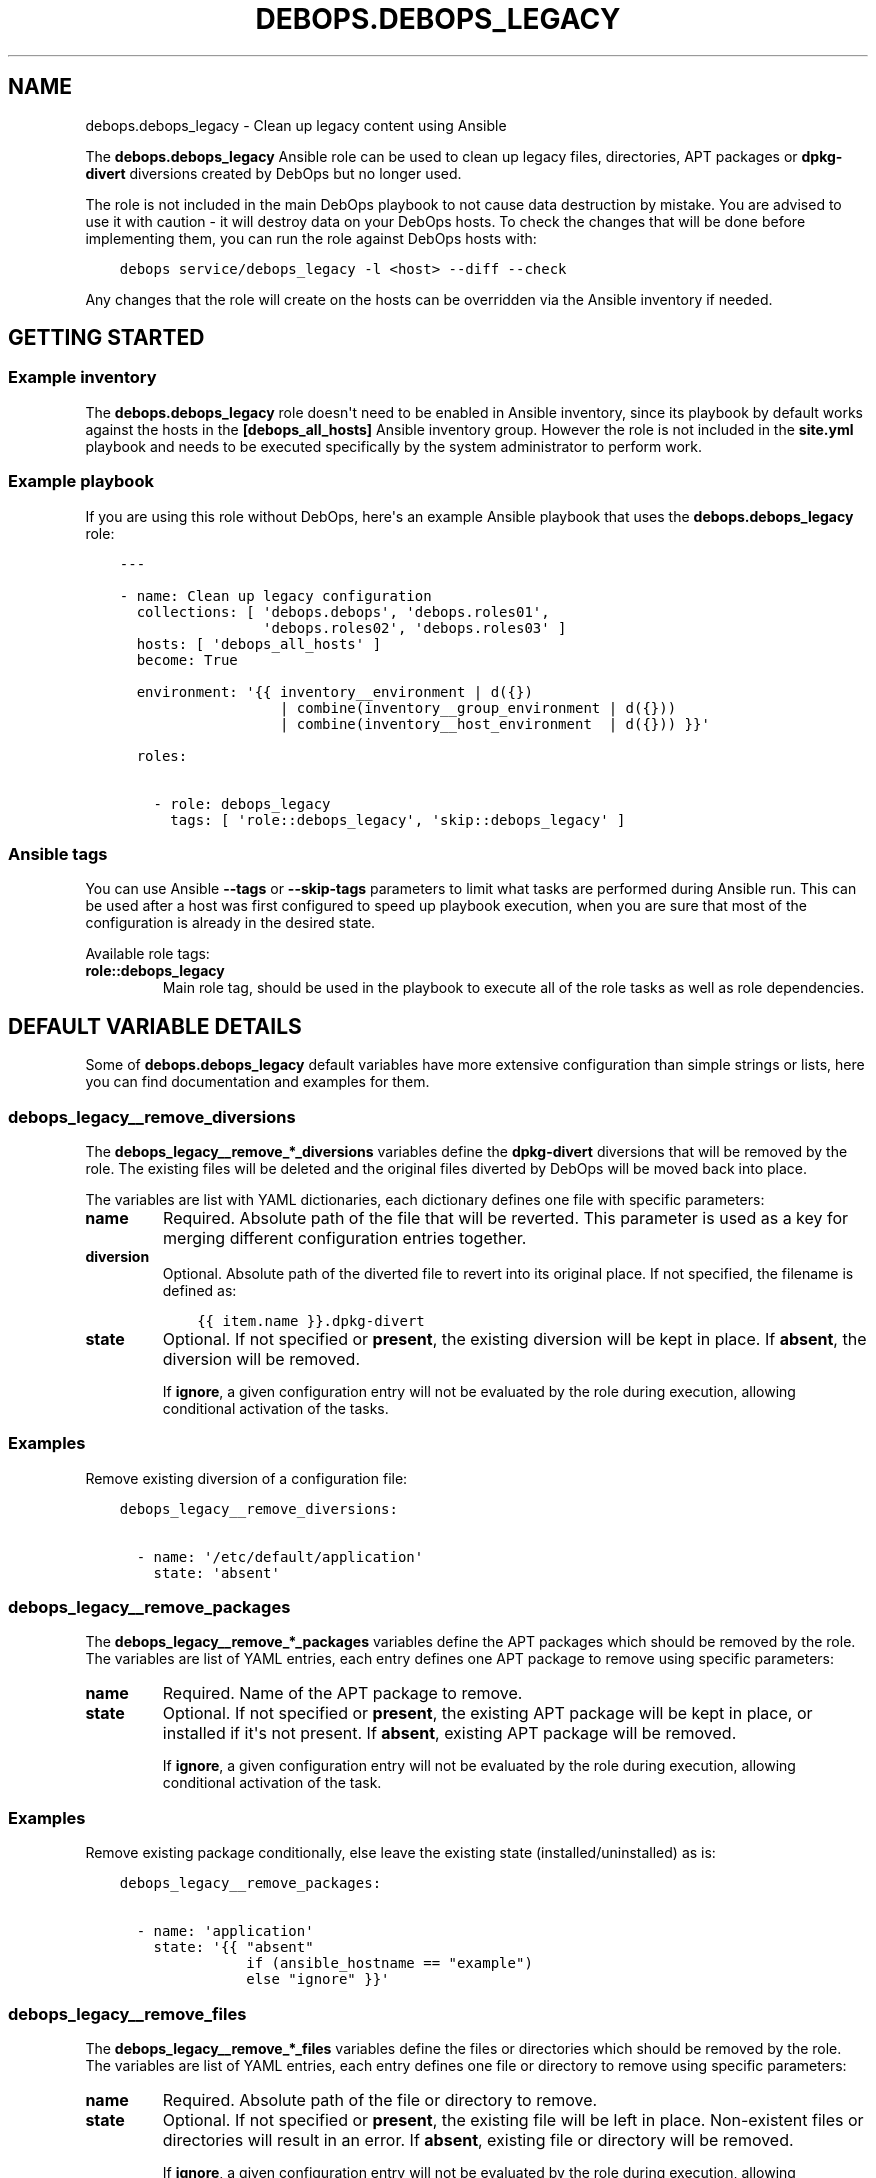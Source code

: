 .\" Man page generated from reStructuredText.
.
.TH "DEBOPS.DEBOPS_LEGACY" "5" "Feb 03, 2020" "v2.0.1" "DebOps"
.SH NAME
debops.debops_legacy \- Clean up legacy content using Ansible
.
.nr rst2man-indent-level 0
.
.de1 rstReportMargin
\\$1 \\n[an-margin]
level \\n[rst2man-indent-level]
level margin: \\n[rst2man-indent\\n[rst2man-indent-level]]
-
\\n[rst2man-indent0]
\\n[rst2man-indent1]
\\n[rst2man-indent2]
..
.de1 INDENT
.\" .rstReportMargin pre:
. RS \\$1
. nr rst2man-indent\\n[rst2man-indent-level] \\n[an-margin]
. nr rst2man-indent-level +1
.\" .rstReportMargin post:
..
.de UNINDENT
. RE
.\" indent \\n[an-margin]
.\" old: \\n[rst2man-indent\\n[rst2man-indent-level]]
.nr rst2man-indent-level -1
.\" new: \\n[rst2man-indent\\n[rst2man-indent-level]]
.in \\n[rst2man-indent\\n[rst2man-indent-level]]u
..
.sp
The \fBdebops.debops_legacy\fP Ansible role can be used to clean up legacy files,
directories, APT packages or \fBdpkg\-divert\fP diversions created by
DebOps but no longer used.
.sp
The role is not included in the main DebOps playbook to not cause data
destruction by mistake. You are advised to use it with caution \- it will
destroy data on your DebOps hosts. To check the changes that will be done
before implementing them, you can run the role against DebOps hosts with:
.INDENT 0.0
.INDENT 3.5
.sp
.nf
.ft C
debops service/debops_legacy \-l <host> \-\-diff \-\-check
.ft P
.fi
.UNINDENT
.UNINDENT
.sp
Any changes that the role will create on the hosts can be overridden via the
Ansible inventory if needed.
.SH GETTING STARTED
.SS Example inventory
.sp
The \fBdebops.debops_legacy\fP role doesn\(aqt need to be enabled in Ansible
inventory, since its playbook by default works against the hosts in the
\fB[debops_all_hosts]\fP Ansible inventory group. However the role is not
included in the \fBsite.yml\fP playbook and needs to be executed specifically by
the system administrator to perform work.
.SS Example playbook
.sp
If you are using this role without DebOps, here\(aqs an example Ansible playbook
that uses the \fBdebops.debops_legacy\fP role:
.INDENT 0.0
.INDENT 3.5
.sp
.nf
.ft C
\-\-\-

\- name: Clean up legacy configuration
  collections: [ \(aqdebops.debops\(aq, \(aqdebops.roles01\(aq,
                 \(aqdebops.roles02\(aq, \(aqdebops.roles03\(aq ]
  hosts: [ \(aqdebops_all_hosts\(aq ]
  become: True

  environment: \(aq{{ inventory__environment | d({})
                   | combine(inventory__group_environment | d({}))
                   | combine(inventory__host_environment  | d({})) }}\(aq

  roles:

    \- role: debops_legacy
      tags: [ \(aqrole::debops_legacy\(aq, \(aqskip::debops_legacy\(aq ]

.ft P
.fi
.UNINDENT
.UNINDENT
.SS Ansible tags
.sp
You can use Ansible \fB\-\-tags\fP or \fB\-\-skip\-tags\fP parameters to limit what
tasks are performed during Ansible run. This can be used after a host was first
configured to speed up playbook execution, when you are sure that most of the
configuration is already in the desired state.
.sp
Available role tags:
.INDENT 0.0
.TP
.B \fBrole::debops_legacy\fP
Main role tag, should be used in the playbook to execute all of the role
tasks as well as role dependencies.
.UNINDENT
.SH DEFAULT VARIABLE DETAILS
.sp
Some of \fBdebops.debops_legacy\fP default variables have more extensive configuration
than simple strings or lists, here you can find documentation and examples for
them.
.SS debops_legacy__remove_diversions
.sp
The \fBdebops_legacy__remove_*_diversions\fP variables define the
\fBdpkg\-divert\fP diversions that will be removed by the role. The
existing files will be deleted and the original files diverted by DebOps will
be moved back into place.
.sp
The variables are list with YAML dictionaries, each dictionary defines one file
with specific parameters:
.INDENT 0.0
.TP
.B \fBname\fP
Required. Absolute path of the file that will be reverted. This parameter is
used as a key for merging different configuration entries together.
.TP
.B \fBdiversion\fP
Optional. Absolute path of the diverted file to revert into its original
place. If not specified, the filename is defined as:
.INDENT 7.0
.INDENT 3.5
.sp
.nf
.ft C
{{ item.name }}.dpkg\-divert
.ft P
.fi
.UNINDENT
.UNINDENT
.TP
.B \fBstate\fP
Optional. If not specified or \fBpresent\fP, the existing diversion will be
kept in place. If \fBabsent\fP, the diversion will be removed.
.sp
If \fBignore\fP, a given configuration entry will not be evaluated by the role
during execution, allowing conditional activation of the tasks.
.UNINDENT
.SS Examples
.sp
Remove existing diversion of a configuration file:
.INDENT 0.0
.INDENT 3.5
.sp
.nf
.ft C
debops_legacy__remove_diversions:

  \- name: \(aq/etc/default/application\(aq
    state: \(aqabsent\(aq
.ft P
.fi
.UNINDENT
.UNINDENT
.SS debops_legacy__remove_packages
.sp
The \fBdebops_legacy__remove_*_packages\fP variables define the
APT packages which should be removed by the role. The variables are list of
YAML entries, each entry defines one APT package to remove using specific
parameters:
.INDENT 0.0
.TP
.B \fBname\fP
Required. Name of the APT package to remove.
.TP
.B \fBstate\fP
Optional. If not specified or \fBpresent\fP, the existing APT package will be
kept in place, or installed if it\(aqs not present. If \fBabsent\fP, existing APT
package will be removed.
.sp
If \fBignore\fP, a given configuration entry will not be evaluated by the role
during execution, allowing conditional activation of the task.
.UNINDENT
.SS Examples
.sp
Remove existing package conditionally, else leave the existing state
(installed/uninstalled) as is:
.INDENT 0.0
.INDENT 3.5
.sp
.nf
.ft C
debops_legacy__remove_packages:

  \- name: \(aqapplication\(aq
    state: \(aq{{ "absent"
               if (ansible_hostname == "example")
               else "ignore" }}\(aq
.ft P
.fi
.UNINDENT
.UNINDENT
.SS debops_legacy__remove_files
.sp
The \fBdebops_legacy__remove_*_files\fP variables define the files or directories
which should be removed by the role. The variables are list of YAML entries,
each entry defines one file or directory to remove using specific parameters:
.INDENT 0.0
.TP
.B \fBname\fP
Required. Absolute path of the file or directory to remove.
.TP
.B \fBstate\fP
Optional. If not specified or \fBpresent\fP, the existing file will be left in
place. Non\-existent files or directories will result in an error. If
\fBabsent\fP, existing file or directory will be removed.
.sp
If \fBignore\fP, a given configuration entry will not be evaluated by the role
during execution, allowing conditional activation of the task.
.UNINDENT
.SS Examples
.sp
Remove existing file conditionally based on Ansible facts:
.INDENT 0.0
.INDENT 3.5
.sp
.nf
.ft C
debops_legacy__remove_files:

  \- name: \(aq/etc/default/application\(aq
    state: \(aq{{ "absent"
               if (ansible_hostname == "example")
               else "ignore" }}\(aq
.ft P
.fi
.UNINDENT
.UNINDENT
.SH AUTHOR
Maciej Delmanowski
.SH COPYRIGHT
2014-2020, Maciej Delmanowski, Nick Janetakis, Robin Schneider and others
.\" Generated by docutils manpage writer.
.
